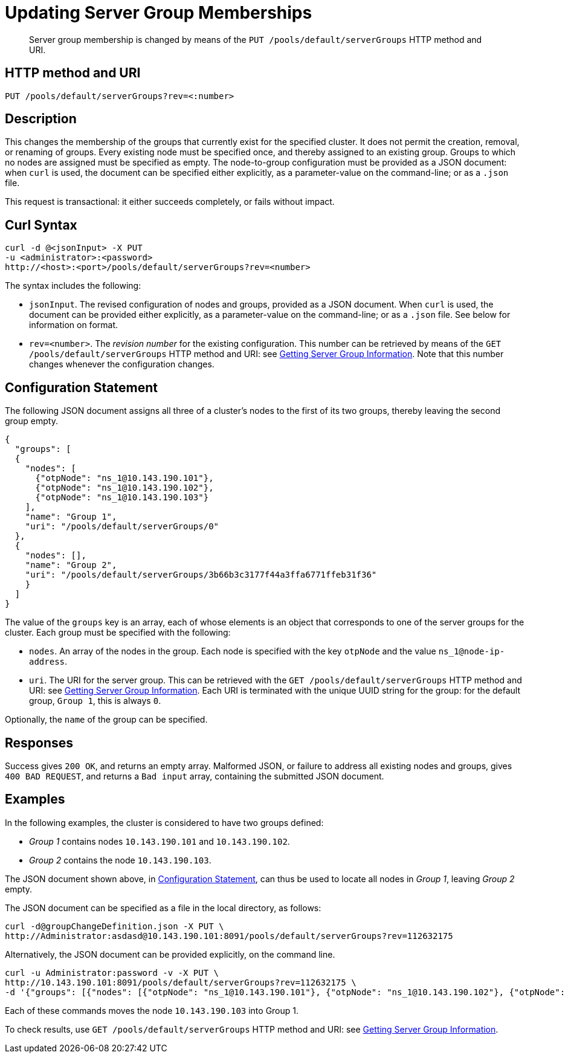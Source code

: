 = Updating Server Group Memberships
:page-topic-type: reference

[abstract]
Server group membership is changed by means of the `PUT /pools/default/serverGroups` HTTP method and URI.

[#http-method-and-uri]
== HTTP method and URI

----
PUT /pools/default/serverGroups?rev=<:number>
----

[#description]
== Description

This changes the membership of the groups that currently exist for the specified cluster.
It does not permit the creation, removal, or renaming of groups.
Every existing node must be specified once, and thereby assigned to an existing group.
Groups to which no nodes are assigned must be specified as empty.
The node-to-group configuration must be provided as a JSON document: when `curl` is used, the document can be specified either explicitly, as a parameter-value on the command-line; or as a `.json` file.

This request is transactional: it either succeeds completely, or fails without impact.

[#curl-syntax]
== Curl Syntax

----
curl -d @<jsonInput> -X PUT
-u <administrator>:<password>
http://<host>:<port>/pools/default/serverGroups?rev=<number>
----

The syntax includes the following:

* `jsonInput`.
The revised configuration of nodes and groups, provided as a JSON document.
When `curl` is used, the document can be provided either explicitly, as a parameter-value on the command-line; or as a `.json` file.
See below for information on format.

* `rev=<number>`.
The _revision number_ for the existing configuration.
This number can be retrieved by means of the `GET /pools/default/serverGroups` HTTP method and URI: see xref:rest-api:rest-servergroup-get.adoc[Getting Server Group Information].
Note that this number changes whenever the configuration changes.

[#configuration-statement]
== Configuration Statement

The following JSON document assigns all three of a cluster's nodes to the first of its two groups, thereby leaving the second group empty.

----
{
  "groups": [
  {
    "nodes": [
      {"otpNode": "ns_1@10.143.190.101"},
      {"otpNode": "ns_1@10.143.190.102"},
      {"otpNode": "ns_1@10.143.190.103"}
    ],
    "name": "Group 1",
    "uri": "/pools/default/serverGroups/0"
  },
  {
    "nodes": [],
    "name": "Group 2",
    "uri": "/pools/default/serverGroups/3b66b3c3177f44a3ffa6771ffeb31f36"
    }
  ]
}
----

The value of the `groups` key is an array, each of whose elements is an object that corresponds to one of the server groups for the cluster.
Each group must be specified with the following:

* `nodes`.
An array of the nodes in the group.
Each node is specified with the key `otpNode` and the value `ns_1@node-ip-address`.

* `uri`.
The URI for the server group.
This can be retrieved with the `GET /pools/default/serverGroups` HTTP method and URI: see xref:rest-api:rest-servergroup-get.adoc[Getting Server Group Information].
Each URI is terminated with the unique UUID string for the group: for the default group, `Group 1`, this is always `0`.

Optionally, the `name` of the group can be specified.

[#responses]
== Responses
Success gives `200 OK`, and returns an empty array.
Malformed JSON, or failure to address all existing nodes and groups, gives `400 BAD REQUEST`, and returns a `Bad input` array, containing the submitted JSON document.

[#examples]
== Examples

In the following examples, the cluster is considered to have two groups defined:

* _Group 1_ contains nodes `10.143.190.101` and `10.143.190.102`.

* _Group 2_ contains the node `10.143.190.103`.

The JSON document shown above, in xref:rest-api:rest-servergroup-put-membership.adoc#configuration-statement[Configuration Statement], can thus be used to locate all nodes in _Group 1_, leaving _Group 2_ empty.

The JSON document can be specified as a file in the local directory, as follows:

----
curl -d@groupChangeDefinition.json -X PUT \
http://Administrator:asdasd@10.143.190.101:8091/pools/default/serverGroups?rev=112632175
----

Alternatively, the JSON document can be provided explicitly, on the command line.

----
curl -u Administrator:password -v -X PUT \
http://10.143.190.101:8091/pools/default/serverGroups?rev=112632175 \
-d '{"groups": [{"nodes": [{"otpNode": "ns_1@10.143.190.101"}, {"otpNode": "ns_1@10.143.190.102"}, {"otpNode": "ns_1@10.143.190.103"}], "name": "Group 1", "uri": "/pools/default/serverGroups/0"}, {"nodes": [], "name": "Group 2", "uri": "/pools/default/serverGroups/3b66b3c3177f44a3ffa6771ffeb31f36"}] }'
----

Each of these commands moves the node `10.143.190.103` into Group 1.

To check results, use `GET /pools/default/serverGroups` HTTP method and URI: see xref:rest-api:rest-servergroup-get.adoc[Getting Server Group Information].
